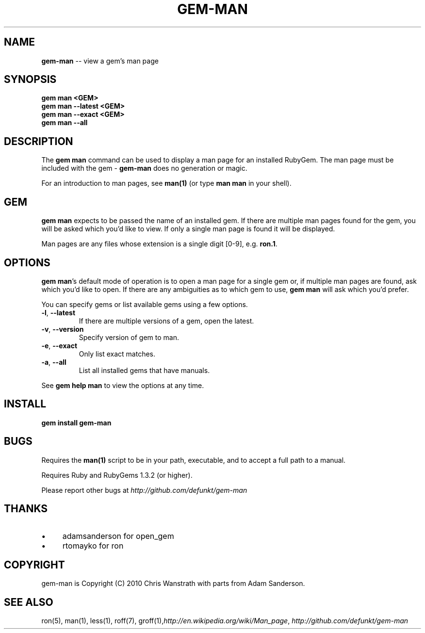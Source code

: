.\" generated with Ron/v0.3
.\" http://github.com/rtomayko/ron/
.
.TH "GEM\-MAN" "1" "March 2010" "DEFUNKT" "RubyGems Manual"
.
.SH "NAME"
\fBgem-man\fR \-\- view a gem's man page
.
.SH "SYNOPSIS"
.
.nf

\fBgem man <GEM>
gem man --latest <GEM>
gem man --exact <GEM>
gem man --all \fR
.
.fi
.
.SH "DESCRIPTION"
The \fBgem man\fR command can be used to display a man page for an
installed RubyGem. The man page must be included with the gem \- \fBgem-man\fR does no generation or magic.
.
.P
For an introduction to man pages, see \fBman(1)\fR (or type \fBman man\fR in
your shell).
.
.SH "GEM"
\fBgem man\fR expects to be passed the name of an installed gem. If there
are multiple man pages found for the gem, you will be asked which
you'd like to view. If only a single man page is found it will be
displayed.
.
.P
Man pages are any files whose extension is a single digit [0\-9],
e.g. \fBron.1\fR.
.
.SH "OPTIONS"
\fBgem man\fR's default mode of operation is to open a man page for a
single gem or, if multiple man pages are found, ask which you'd like
to open. If there are any ambiguities as to which gem to use, \fBgem
man\fR will ask which you'd prefer.
.
.P
You can specify gems or list available gems using a few options.
.
.TP
\fB-l\fR, \fB--latest\fR 
If there are multiple versions of a gem, open the latest.
.
.TP
\fB-v\fR, \fB--version\fR 
Specify version of gem to man.
.
.TP
\fB-e\fR, \fB--exact\fR 
Only list exact matches.
.
.TP
\fB-a\fR, \fB--all\fR 
List all installed gems that have manuals.
.
.P
See \fBgem help man\fR to view the options at any time.
.
.SH "INSTALL"
.
.nf

\fBgem install gem-man \fR
.
.fi
.
.SH "BUGS"
Requires the \fBman(1)\fR script to be in your path, executable, and to
accept a full path to a manual.
.
.P
Requires Ruby and RubyGems 1.3.2 (or higher).
.
.P
Please report other bugs at \fIhttp://github.com/defunkt/gem\-man\fR
.
.SH "THANKS"
.
.IP "\(bu" 4
adamsanderson for open_gem
.
.IP "\(bu" 4
rtomayko for ron
.
.IP "" 0
.
.SH "COPYRIGHT"
gem\-man is Copyright (C) 2010 Chris Wanstrath with parts from Adam
Sanderson.
.
.SH "SEE ALSO"
ron(5), man(1), less(1), roff(7), groff(1),\fIhttp://en.wikipedia.org/wiki/Man_page\fR, \fIhttp://github.com/defunkt/gem\-man\fR
